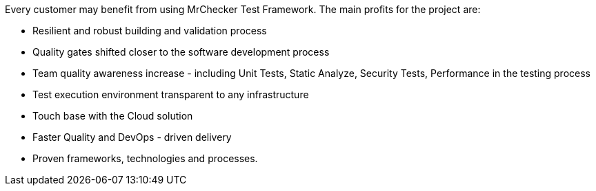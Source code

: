 Every customer may benefit from using MrChecker Test Framework. The main profits for the project are:

* Resilient and robust building and validation process

* Quality gates shifted closer to the software development process 

* Team quality awareness increase - including Unit Tests, Static Analyze, Security Tests, Performance in the testing process

* Test execution environment transparent to any infrastructure

* Touch base with the Cloud solution

* Faster Quality and DevOps - driven delivery

* Proven frameworks, technologies and processes.
